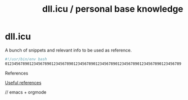 #+OPTIONS: toc:nil
#+OPTIONS: num:nil
#+OPTIONS: html-postamble:nil
#+HTML_HEAD: <style type="text/css">body{ max-width:700px; }</style>
#+OPTIONS: ^:{}

#+TITLE: dll.icu / personal base knowledge

* dll.icu

A bunch of snippets and relevant info to be used as reference.

#+NAME: example
#+BEGIN_SRC bash
#!/usr/bin/env bash
01234567890123456789012345678901234567890123456789012345678901234567890123456789
#+END_SRC

References

[[file:references.org][Useful references]]

// emacs + orgmode
